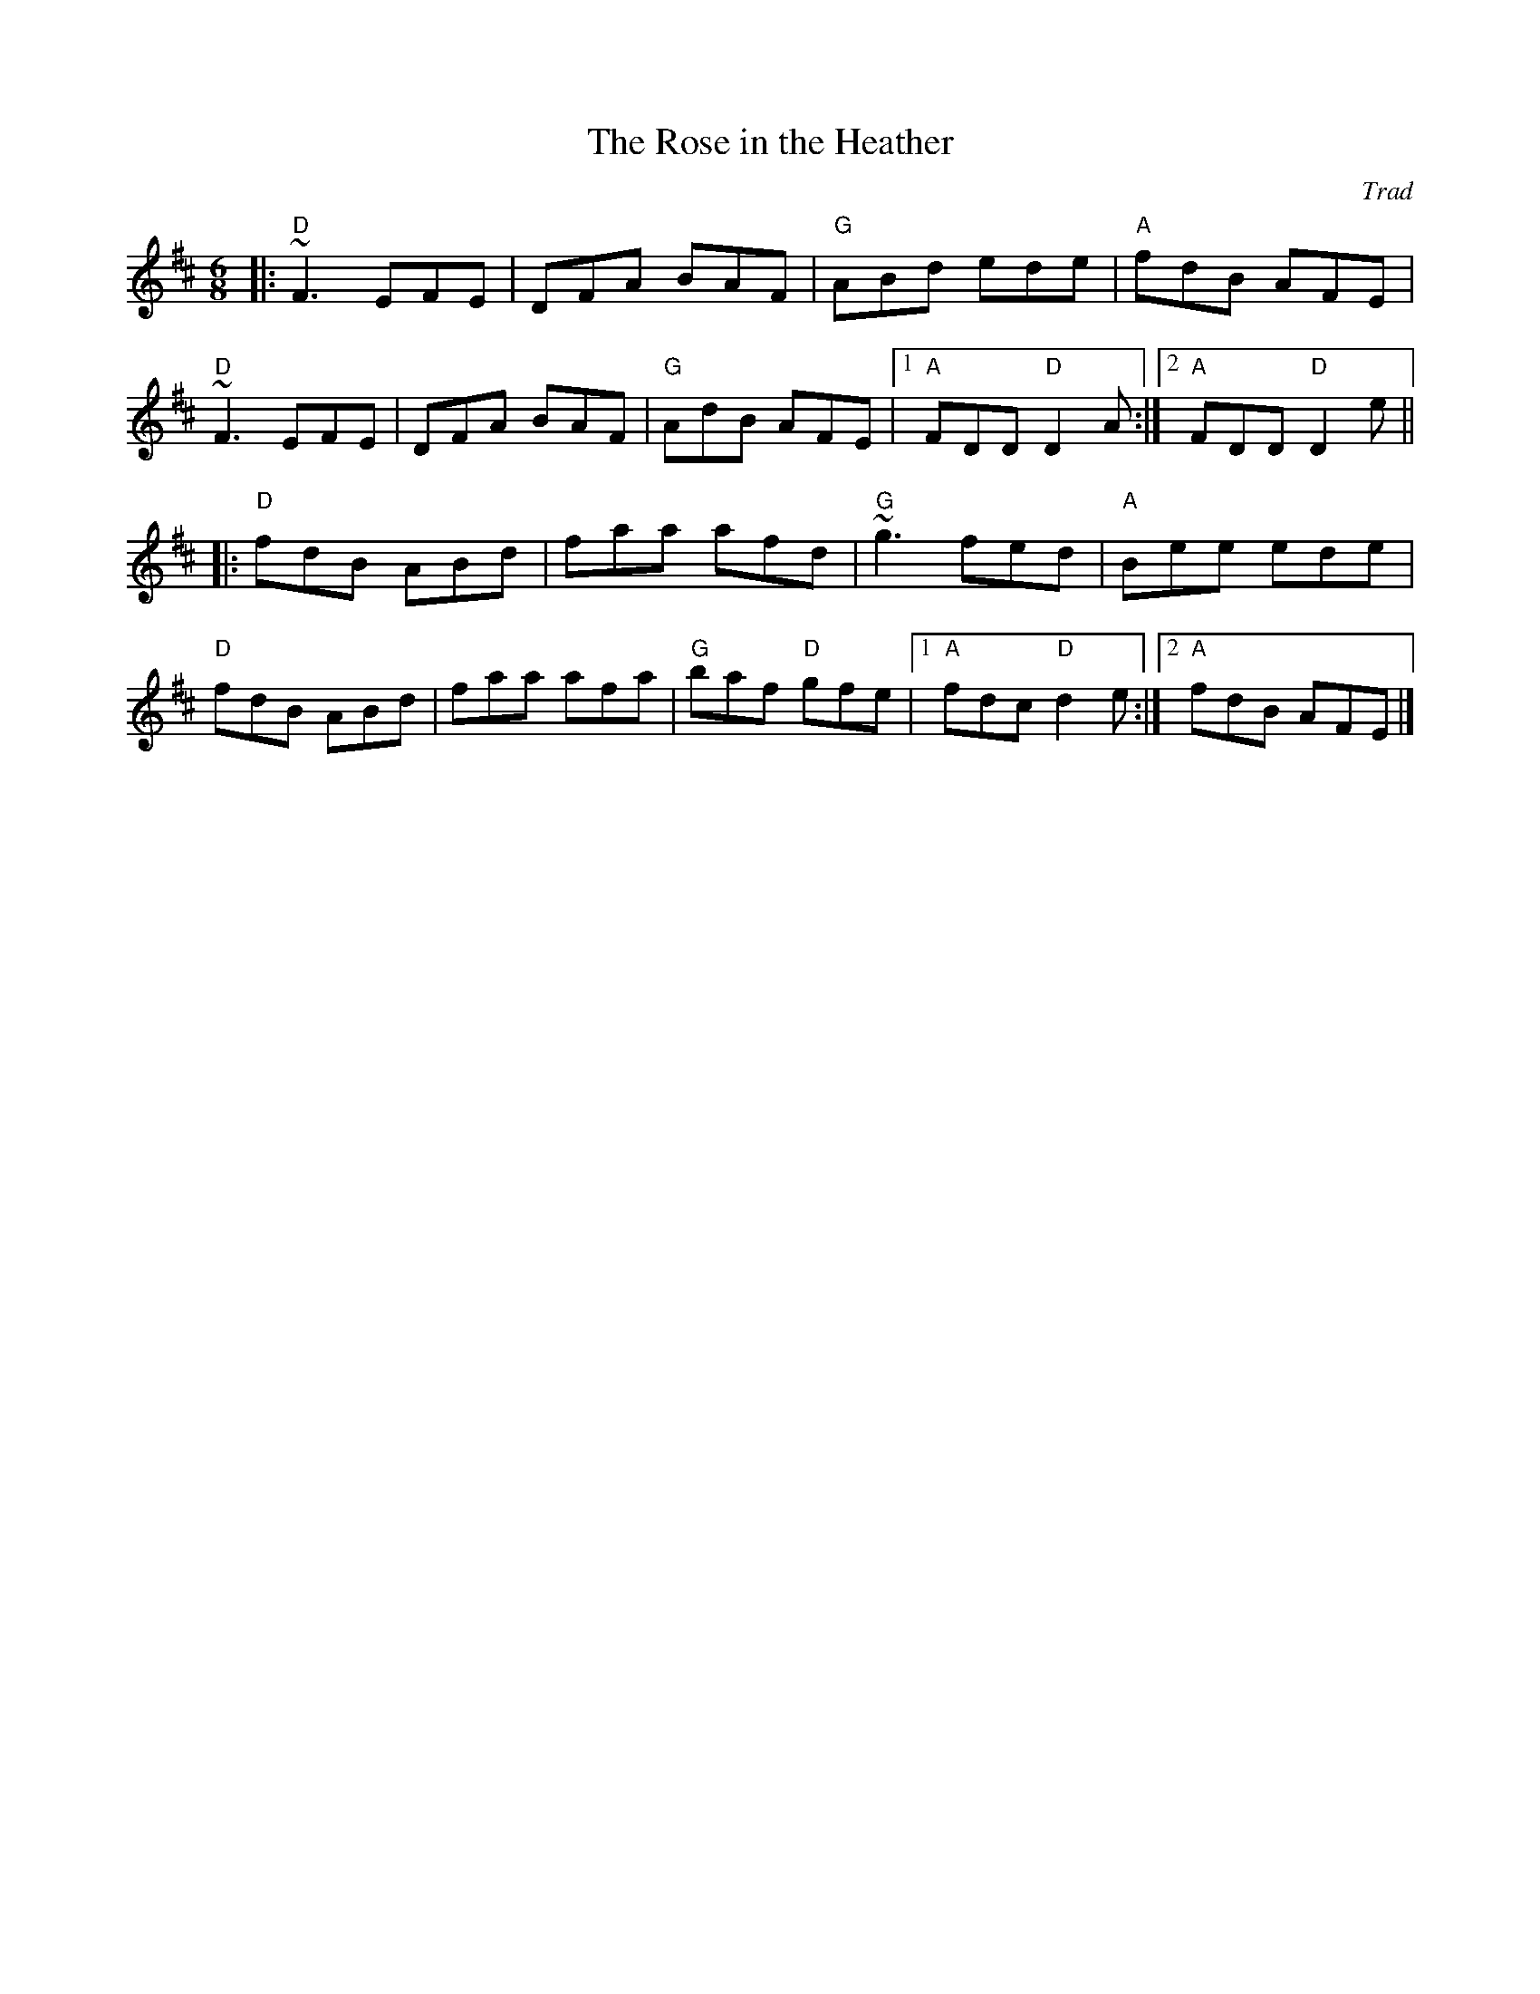 X: 0
T: The Rose in the Heather
C: Trad
M: 6/8
L: 1/8
K: D
|:"D"~F3 EFE|DFA BAF|"G"ABd ede|"A"fdB AFE|
"D"~F3 EFE|DFA BAF|"G"AdB AFE|1 "A"FDD "D"D2A:|2 "A"FDD "D"D2e||
|:"D"fdB ABd|faa afd|"G"~g3 fed|"A"Bee ede|
"D"fdB ABd|faa afa|"G"baf "D"gfe|1 "A"fdc "D"d2e:|2 "A"fdB AFE|]